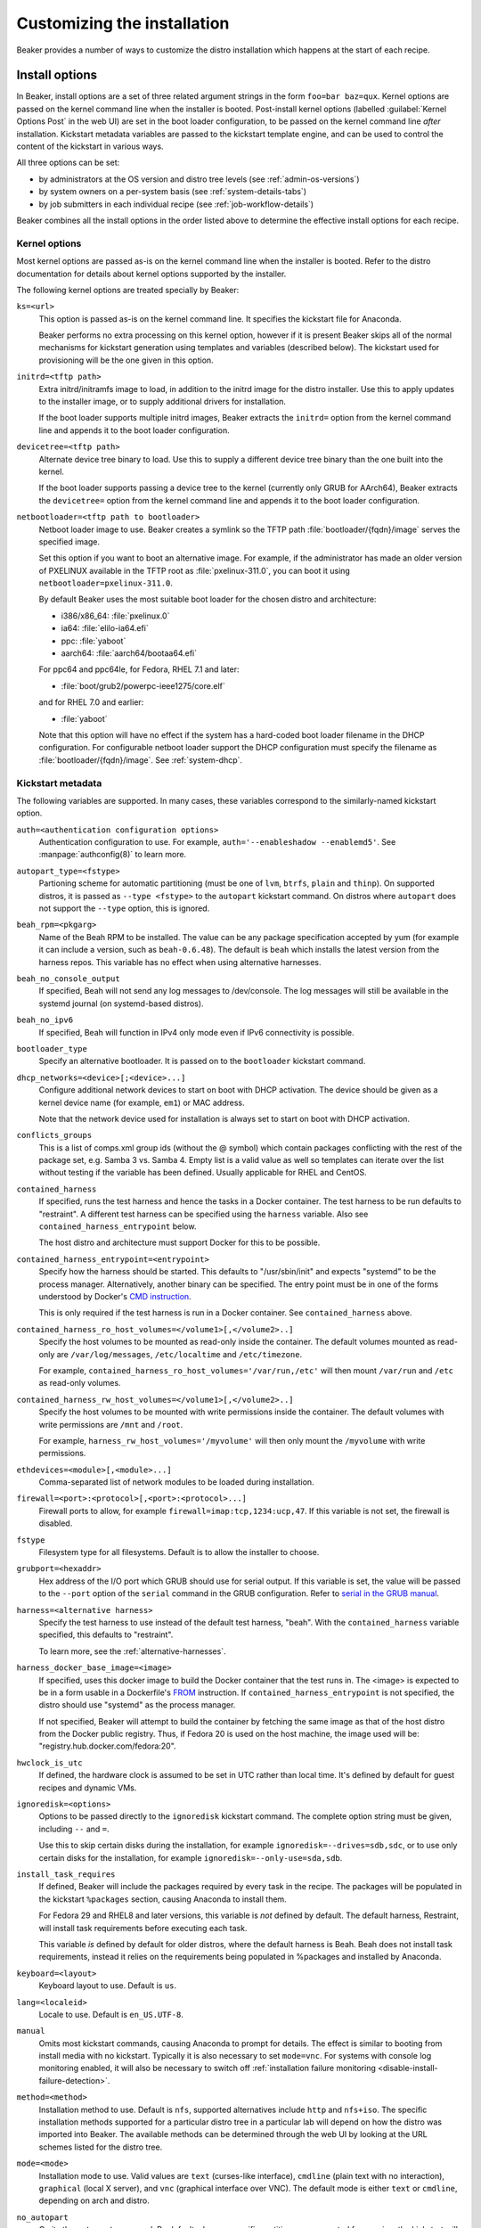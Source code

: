 Customizing the installation
============================

Beaker provides a number of ways to customize the distro installation which 
happens at the start of each recipe.

.. _install-options:

Install options
---------------

In Beaker, install options are a set of three related argument strings in the 
form ``foo=bar baz=qux``. Kernel options are passed on the kernel command line 
when the installer is booted. Post-install kernel options (labelled 
:guilabel:`Kernel Options Post` in the web UI) are set in the boot loader 
configuration, to be passed on the kernel command line *after* installation. 
Kickstart metadata variables are passed to the kickstart template engine, and 
can be used to control the content of the kickstart in various ways.

All three options can be set:

* by administrators at the OS version and distro tree levels
  (see :ref:`admin-os-versions`)
* by system owners on a per-system basis (see :ref:`system-details-tabs`)
* by job submitters in each individual recipe (see :ref:`job-workflow-details`)

Beaker combines all the install options in the order listed above to determine 
the effective install options for each recipe.

.. todo::

   Describe syntax of the options, rules for parsing/unparsing, and how 
   combining/overriding works.

.. _kernel-options:

Kernel options
~~~~~~~~~~~~~~

Most kernel options are passed as-is on the kernel command line when the 
installer is booted.
Refer to the distro documentation for details about kernel options supported by 
the installer.

The following kernel options are treated specially by Beaker:

``ks=<url>``
    This option is passed as-is on the kernel command line. It specifies the 
    kickstart file for Anaconda.

    Beaker performs no extra processing on this kernel option, however if it is 
    present Beaker skips all of the normal mechanisms for kickstart generation 
    using templates and variables (described below). The kickstart used for 
    provisioning will be the one given in this option.

``initrd=<tftp path>``
    Extra initrd/initramfs image to load, in addition to the initrd image for 
    the distro installer. Use this to apply updates to the installer image, or 
    to supply additional drivers for installation.

    If the boot loader supports multiple initrd images, Beaker extracts the 
    ``initrd=`` option from the kernel command line and appends it to the boot 
    loader configuration.

``devicetree=<tftp path>``
    Alternate device tree binary to load. Use this to supply a different device 
    tree binary than the one built into the kernel.

    If the boot loader supports passing a device tree to the kernel (currently 
    only GRUB for AArch64), Beaker extracts the ``devicetree=`` option from the 
    kernel command line and appends it to the boot loader configuration.

``netbootloader=<tftp path to bootloader>``
    Netboot loader image to use. Beaker creates a symlink so the TFTP
    path :file:`bootloader/{fqdn}/image` serves the specified
    image.

    Set this option if you want to boot an alternative image. For example,
    if the administrator has made an older version of PXELINUX available in
    the TFTP root as :file:`pxelinux-311.0`, you can boot it using
    ``netbootloader=pxelinux-311.0``.

    By default Beaker uses the most suitable boot loader for the chosen
    distro and architecture:

    - i386/x86_64: :file:`pxelinux.0`
    - ia64: :file:`elilo-ia64.efi`
    - ppc: :file:`yaboot`
    - aarch64: :file:`aarch64/bootaa64.efi`

    For ppc64 and ppc64le, for Fedora, RHEL 7.1 and later:

    - :file:`boot/grub2/powerpc-ieee1275/core.elf`

    and for RHEL 7.0 and earlier:

    - :file:`yaboot`

    Note that this option will have no effect if the system has a
    hard-coded boot loader filename in the DHCP configuration. For configurable
    netboot loader support the DHCP configuration must specify the
    filename as :file:`bootloader/{fqdn}/image`. See :ref:`system-dhcp`.

.. _kickstart-metadata:

Kickstart metadata
~~~~~~~~~~~~~~~~~~

The following variables are supported. In many cases, these variables 
correspond to the similarly-named kickstart option.

``auth=<authentication configuration options>``
    Authentication configuration to use. For example,
    ``auth='--enableshadow --enablemd5'``. See
    :manpage:`authconfig(8)` to learn more.

``autopart_type=<fstype>``
    Partioning scheme for automatic partitioning (must be one of ``lvm``,
    ``btrfs``, ``plain`` and ``thinp``). On supported distros, it is
    passed as ``--type <fstype>`` to the  ``autopart`` kickstart
    command. On distros where ``autopart`` does not support the
    ``--type`` option, this is ignored.

``beah_rpm=<pkgarg>``
    Name of the Beah RPM to be installed. The value can be any package 
    specification accepted by yum (for example it can include a version, such 
    as ``beah-0.6.48``). The default is ``beah`` which installs the latest 
    version from the harness repos. This variable has no effect when using 
    alternative harnesses.

``beah_no_console_output``
    If specified, Beah will not send any log messages to /dev/console. The log 
    messages will still be available in the systemd journal (on systemd-based 
    distros).

``beah_no_ipv6``
    If specified, Beah will function in IPv4 only mode even if IPv6
    connectivity is possible.

``bootloader_type``
    Specify an alternative bootloader. It is passed on to the ``bootloader``
    kickstart command.

``dhcp_networks=<device>[;<device>...]``
    Configure additional network devices to start on boot with DHCP activation. 
    The device should be given as a kernel device name (for example, ``em1``) 
    or MAC address.

    Note that the network device used for installation is always set to start 
    on boot with DHCP activation.

``conflicts_groups``
    This is a list of comps.xml group ids (without the @ symbol) which contain 
    packages conflicting with the rest of the package set, e.g. Samba 3 vs. 
    Samba 4. Empty list is a valid value as well so templates can iterate over 
    the list without testing if the variable has been defined. Usually 
    applicable for RHEL and CentOS.

``contained_harness``
    If specified, runs the test harness and hence the tasks in a Docker
    container. The test harness to be run defaults to "restraint". A
    different test harness can be specified using the ``harness``
    variable. Also see ``contained_harness_entrypoint`` below.

    The host distro and architecture must support Docker for this to
    be possible.

``contained_harness_entrypoint=<entrypoint>``
    Specify how the harness should be started. This defaults to
    "/usr/sbin/init" and expects "systemd" to be the process
    manager. Alternatively, another binary can be specified. The entry
    point must be in one of the forms understood by Docker's `CMD
    instruction <http://docs.docker.com/reference/builder/#cmd>`__.

    This is only required if the test harness is run in a Docker
    container. See ``contained_harness`` above.

``contained_harness_ro_host_volumes=</volume1>[,</volume2>..]``
   Specify the host volumes to be mounted as read-only inside the container. The
   default volumes mounted as read-only are
   ``/var/log/messages``, ``/etc/localtime`` and
   ``/etc/timezone``.

   For example, ``contained_harness_ro_host_volumes='/var/run,/etc'`` will
   then mount ``/var/run`` and ``/etc`` as read-only volumes.

``contained_harness_rw_host_volumes=</volume1>[,</volume2>..]``
   Specify the host volumes to be mounted with write permissions inside the container. The
   default volumes with write permissions are ``/mnt`` and
   ``/root``.

   For example, ``harness_rw_host_volumes='/myvolume'`` will then only
   mount the ``/myvolume`` with write permissions.

``ethdevices=<module>[,<module>...]``
    Comma-separated list of network modules to be loaded during installation.

``firewall=<port>:<protocol>[,<port>:<protocol>...]``
    Firewall ports to allow, for example ``firewall=imap:tcp,1234:ucp,47``. If 
    this variable is not set, the firewall is disabled.

``fstype``
    Filesystem type for all filesystems. Default is to allow the installer to 
    choose.

``grubport=<hexaddr>``
    Hex address of the I/O port which GRUB should use for serial output. If 
    this variable is set, the value will be passed to the ``--port`` option of 
    the ``serial`` command in the GRUB configuration. Refer to `serial in the 
    GRUB manual <http://www.gnu.org/software/grub/manual/grub.html#serial>`__.

``harness=<alternative harness>``
    Specify the test harness to use instead of the default test
    harness, "beah". With the ``contained_harness`` variable
    specified, this defaults to "restraint".

    To learn more, see the :ref:`alternative-harnesses`.

``harness_docker_base_image=<image>``
    If specified, uses this docker image to build the Docker container
    that the test runs in. The <image> is expected to be in a form usable in a Dockerfile's
    `FROM <http://docs.docker.com/reference/builder/#from>`__
    instruction. If ``contained_harness_entrypoint`` is not specified,
    the distro should use "systemd" as the process manager.

    If not specified, Beaker will attempt to build the container by
    fetching the same image as that of the host distro from the Docker
    public registry. Thus, if Fedora 20 is used on the host machine,
    the image used will be: "registry.hub.docker.com/fedora:20".

``hwclock_is_utc``
    If defined, the hardware clock is assumed to be set in UTC rather than
    local time. It's defined by default for guest recipes and dynamic VMs.

``ignoredisk=<options>``
    Options to be passed directly to the ``ignoredisk`` kickstart command. The 
    complete option string must be given, including ``--`` and ``=``.
    
    Use this to skip certain disks during the installation, for example 
    ``ignoredisk=--drives=sdb,sdc``, or to use only certain disks for the 
    installation, for example ``ignoredisk=--only-use=sda,sdb``.

``install_task_requires``
    If defined, Beaker will include the packages required by every task in the
    recipe. The packages will be populated in the kickstart ``%packages`` section,
    causing Anaconda to install them.

    For Fedora 29 and RHEL8 and later versions, this variable is *not* defined
    by default. The default harness, Restraint, will install task requirements
    before executing each task.

    This variable *is* defined by default for older distros, where the default harness is Beah.
    Beah does not install task requirements, instead it relies on the requirements being
    populated in %packages and installed by Anaconda.

``keyboard=<layout>``
    Keyboard layout to use. Default is ``us``.

``lang=<localeid>``
    Locale to use. Default is ``en_US.UTF-8``.

``manual``
    Omits most kickstart commands, causing Anaconda to prompt for details. The 
    effect is similar to booting from install media with no kickstart. 
    Typically it is also necessary to set ``mode=vnc``. For systems with
    console log monitoring enabled, it will also be necessary to switch off
    :ref:`installation failure monitoring
    <disable-install-failure-detection>`.

``method=<method>``
   Installation method to use. Default is ``nfs``, supported alternatives
   include ``http`` and ``nfs+iso``. The specific installation methods
   supported for a particular distro tree in a particular lab will depend on
   how the distro was imported into Beaker. The available methods can be
   determined through the web UI by looking at the URL schemes listed for
   the distro tree.

``mode=<mode>``
    Installation mode to use. Valid values are ``text`` (curses-like 
    interface), ``cmdline`` (plain text with no interaction), ``graphical`` 
    (local X server), and ``vnc`` (graphical interface over VNC). The default 
    mode is either ``text`` or ``cmdline``, depending on arch and distro.

``no_autopart``
    Omits the ``autopart`` command. By default when no specific partitions are
    requested for a recipe, the kickstart will include ``autopart`` which causes
    the installer to automatically select a suitable partition layout. Set this
    variable if you want to supply explicit partitioning commands in some other
    way, for example in a ``<ks_append/>`` section.

``no_<type>_repos``
    Omits repos of the given type. Valid types include ``variant``, ``addon``, 
    ``optional``, and ``debug``. You can find which repo types are available 
    for a particular distro tree under the :guilabel:`Repos` tab on the distro 
    tree page.

``no_clock_sync``
    Omits additional packages and scripts which ensure the system clock is 
    synchronized after installation.

``no_default_harness_repo``
    If you have your own repository providing a test harness, this
    variable can be used to prevent Beaker from configuring the default Beaker
    harness repository in the kickstart.

``no_disable_readahead``
    By default Beaker disables readahead collection, because it is not 
    generally useful in Beaker recipes and the harness interferes with normal 
    data collection. If this variable is set, Beaker omits the snippet which 
    disables readahead collection.

``no_updates_repos``
    Omits the fedora-updates repo for Fedora.

``liveimg``
    Specify a relative path to an image file or rpm that contains a squashfs 
    image.  For more details, see the `kickstart documentation <http://pykickstart.readthedocs.io/en/latest/kickstart-docs.html#liveimg>`

``ostree_repo_url``
    Specify the repo location for rpm-ostree. See ``has_rpmostree`` below.

``ostree_ref``
    Specify the remote ref for rpm-ostree. See ``has_rpmostree`` below.

``packages=<package>:<package>``
    Colon-separated list of package names to be installed during provisioning. 
    If this variable is set, it replaces any packages defined by default in the 
    kickstart templates. It also replaces any packages requested by the recipe, 
    including task requirements.

    In a recipe, considering using the ``<package/>`` element instead. This 
    augments the package list instead of replacing it completely.

``password=<encrypted>``
    Root password to use. Must be encrypted in the conventional 
    :manpage:`crypt(3)` format.

``pkgoptions=<options>``
    Options to pass to the ``%packages`` section in the kickstart file.  If
    this variable is set, it overrides the default option ``--ignoremissing``.
    See the `kickstart documentation <http://pykickstart.readthedocs.io/en/latest/kickstart-docs.html#chapter-7-package-selection>`
    for the available options to ``%packages``.

``remote_post=<url>``
    Specify a URL to a script to be executed post-install. The script must specify a
    interpreter using the ``#!`` line if not a bash script. This is especially useful
    for systems set to Manual mode. If you are scheduling a job, a
    simpler alternative is to embed a ``%post`` scriptlet directly in your
    job XML using the ``<ks_append/>`` element.

``rootfstype``
    Filesystem type for the root filesystem. Default is to allow the installer 
    to choose.

``scsidevices=<module>[,<module>...]``
    Comma-separated list of SCSI modules to be loaded during installation.

``selinux=<state>``
    SELinux state to set. Valid values are ``--disabled``, ``--permissive``, 
    and ``--enforcing``. Default is ``--enforcing``.

``skipx``
    Do not configure X on the installed system. This is needed for headless 
    systems which lack graphics support.

``static_networks=<device>,<ipv4_address>[;...]``
    Configure one or more network devices to start on boot with static IPv4 
    addresses. The device should be given as a kernel device name (for example, 
    ``em1``) or MAC address. The IPv4 address should be given with its netmask 
    in CIDR notation (for example, ``192.168.99.1/24``).

    Note that the network device used for installation is always set to start 
    on boot with DHCP activation.

``swapsize``
    Size of the swap partition in MB.

``timezone=<tzname>``
    Time zone to use. Default is ``America/New_York`` unless overridden by the 
    administrator.

.. _kickstart-metadata-distro-features:

Distro features
~~~~~~~~~~~~~~~

The following kickstart metadata variables are used to test for
installer or distro features. Beaker populates these variables
automatically by inspecting the distro name and version. They can be
overridden if necessary for custom distros.

``boot_partition_size``
    Recommended size of the ``/boot`` partition according to the product 
    documentation. This is only populated for RHEL 6 and older releases, where 
    the installer does not support the ``--recommended`` option for the 
    ``part`` command. In newer releases the installer correctly determines the 
    recommended size.

``docker_package``
    The package name for Docker container engine is ``docker-io`` on
    Fedora 20/21 and ``docker`` starting with Fedora rawhide (`bugzilla report
    <https://bugzilla.redhat.com/show_bug.cgi?id=1043676>`__),
    CentOS 7 and RHEL 7.

``end``
    Set to ``%end`` on distros which support it, or to the empty string on 
    older distros.

``has_autopart_type``
    Indicates that the ``autopart`` kickstart command accepts a ``--type`` 
    option.

``has_chrony``
    Indicates that chrony is available in the distro.

``has_dhcp_mtu_support``
    Indicates that the DHCP client obeys option 26 for controlling the network 
    interface MTU. Support for this DHCP option is required for a recipe to run 
    successfully in OpenStack. All modern distributions from RHEL 5 onwards 
    support this.

``has_gpt_bios_support``
    Indicates that the installer is capable of formatting disks using GPT on 
    x86 systems with BIOS firmware.

    This support is needed for disks larger than 2TB and it requires an extra 
    "BIOS boot" partition to be defined.

``has_key``
    Indicates that the distro requires the ``key`` command. This command
    exists only on RHEL 5 and CentOS 5.

``has_leavebootorder``
    Indicates that the ``bootloader`` command accepts a ``--leavebootorder`` 
    option.

``has_repo_cost``
    Indicates that the ``repo`` command accepts a ``--cost`` option.

``has_reqpart``
    Indicates that the installer supports the ``reqpart`` command for adding 
    platform-specific partition requirements.

``has_rpmostree``
    If specified, Beaker assumes that the specified distribution is 
    `rpm-ostree <http://www.projectatomic.io/docs/os-updates/>`__
    based (an `Atomic host <http://www.projectatomic.io/>`__, for
    example). The test harness is run inside a Docker container and
    the tests are run inside it instead of the host system. The OSTree
    location and ref must be specified using ``ostree_repo_url`` and
    ``ostree_ref`` respectively.

    Also, see ``harness_docker_base_image`` and
    ``contained_harness_entrypoint`` above.

``has_systemd``
    Indicates that the distro uses systemd rather than SysV init.

``has_unsupported_hardware``
    Indicates that the ``unsupported_hardware`` kickstart command is accepted.

``yum``
    Unset, except on older distros which require the yum package to be fetched 
    and installed.

.. _ksappend:

Appended kickstart content
--------------------------

In your job XML you can specify extra content to be appended to the generated 
kickstart, using the ``<ks_appends/>`` element. For example::

    <recipe>
        ...
        <ks_appends>
            <ks_append><![CDATA[
    %post
    echo "This is my extra %post script"
    %end
            ]]></ks_append>
        </ks_appends>
    </recipe>

.. _custom-kickstarts:

Custom kickstart templates
--------------------------

You can also specify a complete kickstart template in your job XML, using the 
``<kickstart/>`` element. Note that if a custom template is supplied, the other 
customization mechanisms described above (``ksmeta=`` and ``<ks_appends/>``) 
will have no effect, unless the custom template also obeys those 
customizations.

Beaker’s kickstart templates are written in the Jinja2 templating language. 
Refer to the `Jinja2 documentation <http://jinja.pocoo.org/docs/>`_ for details 
of the template syntax and built-in constructs which are available to all 
templates.

All kickstart metadata variables are available to the kickstart template. That 
includes variables set on the recipe, the system, the distro, the OS major, and 
system-wide in the Beaker configuration. It also includes distro feature 
variables (see :ref:`kickstart-metadata-distro-features` above) which are 
particularly useful in kickstart templates for handling differences between 
distros and versions.

A number of additional Beaker-specific Jinja filters, tests, and variables are 
defined in the template environment. They are described below.

Jinja filters
~~~~~~~~~~~~~

.. py:function:: dictsplit(delim=',', pairsep=':')

   Returns a dict based on a sequence of key-value pairs encoded in a string,
   like this::

        type:mdraid,part:swap,size:256

.. py:function:: parsed_url

   Parses a URL using :py:func:`urlparse.urlparse`.

.. py:function:: shell_quoted

   Quotes a string using :py:func:`pipes.quote`, suitable for interpolation as 
   an argument into a shell command.

.. py:function:: split(delim=None)

   Splits on whitespace, or the given delimiter. See :py:func:`string.split`.

.. py:function:: urljoin(relativeurl)

   Resolves a relative URL against a base URL. For example::

        {{ 'http://example.com/distros/'|urljoin('RHEL-6.2/') }}

   will evaluate to ``http://example.com/distros/RHEL-6.2/`` in the kickstart.

Jinja tests
~~~~~~~~~~~

.. py:function:: arch(arch, ...)

   Tests whether a distro tree's arch matches any of the given arches. For 
   example::

        {% if distro_tree is arch('i386', 'x86_64') %}

.. py:function:: osmajor(osmajor, ...)

   Tests whether a distro matches any of the given OS major names. For 
   example::

        {% if distro is osmajor('CentOS6', 'RedHatEnterpriseLinux6') %}

   In most cases it is preferable to use a distro feature variable rather than 
   hard-coding all possible OS major names.

.. py:function:: osversion(osversion, ...)

   Tests whether a distro matches any of the given OS versions. For example::

        {% if distro is osversion('CentOS6.0', 'RedHatEnterpriseLinux6.0') %}

Template variables
~~~~~~~~~~~~~~~~~~

.. py:function:: absolute_url(path, **kwargs)

   A function which returns the absolute URL to the given path within the 
   Beaker application. *kwargs* are converted to query parameters.

.. py:function:: chr(i)

   The built-in :py:mod:`chr` function, which returns a byte with the given 
   integer value.

.. py:data:: distro

   The distro which is being provisioned. This object has the following 
   attributes:

   ``name``
        Name of the distro, for example "Fedora-Server-21_Alpha".

   ``osversion``
        Object representing the distro's version.

   ``osversion.osminor``
        OS minor version (the portion after the first period).

   ``osversion.osmajor``
        Object representing the OS major version.

   ``osversion.osmajor.name``
        Name portion of the OS major version, for example "Fedora".
    
   ``osversion.osmajor.number``
        Numerical portion of the OS major version, for example "21". Note that 
        this is a string, not an integer, because it might be "rawhide".

   ``osversion.osmajor.osmajor``
        Complete OS major version string, for example "Fedora21".

.. py:data:: distro_tree

   The distro tree which is being provisioned. This object has the following 
   attributes:

   ``arch``
        Object representing the CPU architecture which this tree was built for.

   ``arch.arch``
        Name of the CPU architecture which this tree was built for, for example 
        "x86_64".

   ``url_in_lab(lab_controller)``
        A method which returns a URL for this distro tree in the given lab.

   ``variant``
        Name of the distro variant, for example "Server". This may also be 
        empty.

.. py:data:: harnessrepo=<repo_name>,<repo_url>

   Repository used to download harness RPMs from. For example::

        {% if harnessrepo %}
            {% set repo_name, repo_url = harnessrepo.split(',', 1) %}
            repo --name={{ repo_name }} --baseurl={{ repo_url }}
        {% endif %}

.. py:data:: job_whiteboard

   The value of the job whiteboard.

.. py:data:: kernel_options_post

   Post-install kernel options from the install options.

.. py:data:: ks_appends

   List of string containing extra kickstart content supplied by the job 
   submitter in the ``<ks_appends/>`` element.

.. py:data:: lab_controller

   The lab controller where the system is being provisioned.

   ``fqdn``
        The fully-qualified domain name of the lab controller.

.. py:data:: netaddr

   The Python `netaddr <https://pythonhosted.org/netaddr/>`__ module for 
   manipulating network addresses.

.. py:function:: ord(c)

   The built-in :py:mod:`ord` function, which returns the integer ordinal of 
   the given character.

.. py:data:: re

   The Python :py:mod:`re` module, for evaluating regular expressions.

.. py:data:: recipe

   The recipe to be run on the provisioned system. This object has the 
   following attributes:

   ``id``
        The recipe id. This is used when configuring the harness, and in many 
        harness-related APIs.

   ``whiteboard``
        The recipe whiteboard, a user-supplied description of this recipe.

   ``role``
        This recipe's role in a multi-host recipe set, for example ``SERVERS``.

.. py:data:: recipe_whiteboard

   The value of the recipe whiteboard.

.. py:function:: snippet(name)

   A function which evaluates the named snippet and returns the result. If no 
   template is found for the snippet, returns a comment to that effect.

   This is also available as a Jinja statement, for example::

        {% snippet 'network' %}

.. py:data:: taskrepo=<repo_name>,<repo_url>

   Repository used to download tasks RPMs from. This is independent for each
   job. For example::

        {% if taskrepo %}
            {% set repo_name, repo_url = taskrepo.split(',', 1) %}
            repo --name={{ repo_name }} --baseurl={{ repo_url }}
        {% endif %}

.. py:function:: var(name)

   A function which returns the value of the template variable with the given 
   name.
